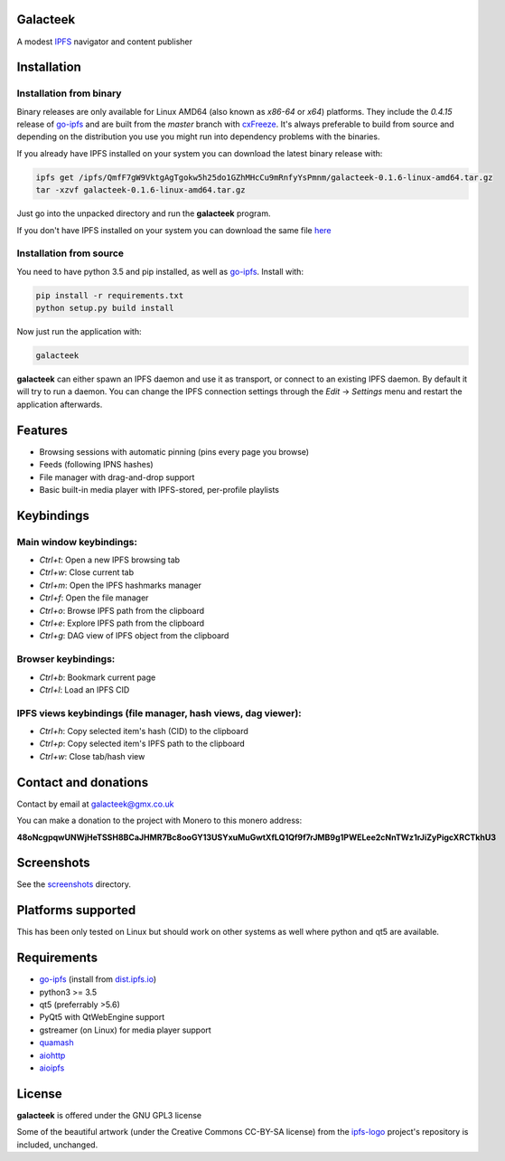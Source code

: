 Galacteek
=========

A modest IPFS_ navigator and content publisher

Installation
============

Installation from binary
------------------------

Binary releases are only available for Linux AMD64 (also known as
*x86-64* or *x64*) platforms. They include the *0.4.15* release of go-ipfs_
and are built from the *master* branch with cxFreeze_. It's always preferable
to build from source and depending on the distribution you use you might run
into dependency problems with the binaries.

If you already have IPFS installed on your system you can download the latest
binary release with:

.. code-block:: shell

    ipfs get /ipfs/QmfF7gW9VktgAgTgokw5h25do1GZhMHcCu9mRnfyYsPmnm/galacteek-0.1.6-linux-amd64.tar.gz
    tar -xzvf galacteek-0.1.6-linux-amd64.tar.gz

Just go into the unpacked directory and run the **galacteek** program.

If you don't have IPFS installed on your system you can download the same file
here_

.. _here: https://gateway.ipfs.io/ipfs/QmfF7gW9VktgAgTgokw5h25do1GZhMHcCu9mRnfyYsPmnm/galacteek-0.1.6-linux-amd64.tar.gz

Installation from source
------------------------

You need to have python 3.5 and pip installed, as well as go-ipfs_. Install with:

.. code-block:: shell

    pip install -r requirements.txt
    python setup.py build install

Now just run the application with:

.. code-block:: shell

    galacteek

**galacteek** can either spawn an IPFS daemon and use it as transport, or
connect to an existing IPFS daemon. By default it will try to run a daemon. You
can change the IPFS connection settings through the *Edit* -> *Settings* menu
and restart the application afterwards.

Features
========

- Browsing sessions with automatic pinning (pins every page you browse)
- Feeds (following IPNS hashes)
- File manager with drag-and-drop support
- Basic built-in media player with IPFS-stored, per-profile playlists

Keybindings
===========

Main window keybindings:
------------------------

- *Ctrl+t*: Open a new IPFS browsing tab
- *Ctrl+w*: Close current tab
- *Ctrl+m*: Open the IPFS hashmarks manager
- *Ctrl+f*: Open the file manager
- *Ctrl+o*: Browse IPFS path from the clipboard
- *Ctrl+e*: Explore IPFS path from the clipboard
- *Ctrl+g*: DAG view of IPFS object from the clipboard

Browser keybindings:
--------------------

- *Ctrl+b*: Bookmark current page
- *Ctrl+l*: Load an IPFS CID

IPFS views keybindings (file manager, hash views, dag viewer):
--------------------------------------------------------------

- *Ctrl+h*: Copy selected item's hash (CID) to the clipboard
- *Ctrl+p*: Copy selected item's IPFS path to the clipboard
- *Ctrl+w*: Close tab/hash view

Contact and donations
=====================

Contact by email at galacteek@gmx.co.uk

You can make a donation to the project with Monero to this monero address:

**48oNcgpqwUNWjHeTSSH8BCaJHMR7Bc8ooGY13USYxuMuGwtXfLQ1Qf9f7rJMB9g1PWELee2cNnTWz1rJiZyPigcXRCTkhU3**

Screenshots
===========

See the screenshots_ directory.

.. image:: https://gitlab.com/galacteek/galacteek/raw/61343d519d30709a5009dfc67f63704519aa6e62/screenshots/filesview.png
    :target: https://gitlab.com/galacteek/galacteek/raw/61343d519d30709a5009dfc67f63704519aa6e62/screenshots/filesview.png

.. image:: https://gitlab.com/galacteek/galacteek/raw/62c8b5a47d47fdff7b520795c0408b93f94de0b4/screenshots/mediaplayer.png
    :target: https://gitlab.com/galacteek/galacteek/raw/62c8b5a47d47fdff7b520795c0408b93f94de0b4/screenshots/mediaplayer.png

Platforms supported
===================

This has been only tested on Linux but should work on other systems
as well where python and qt5 are available.

Requirements
============

- go-ipfs_ (install from dist.ipfs.io_)
- python3 >= 3.5
- qt5 (preferrably >5.6)
- PyQt5 with QtWebEngine support
- gstreamer (on Linux) for media player support
- quamash_
- aiohttp_
- aioipfs_

License
=======

**galacteek** is offered under the GNU GPL3 license

Some of the beautiful artwork (under the Creative Commons CC-BY-SA license)
from the ipfs-logo_ project's repository is included, unchanged.

.. _aiohttp: https://pypi.python.org/pypi/aiohttp
.. _aioipfs: https://gitlab.com/cipres/aioipfs
.. _quamash: https://github.com/harvimt/quamash
.. _go-ipfs: https://github.com/ipfs/go-ipfs
.. _dist.ipfs.io: https://dist.ipfs.io
.. _IPFS: https://ipfs.io
.. _ipfs-logo: https://github.com/ipfs/logo
.. _cxFreeze: https://anthony-tuininga.github.io/cx_Freeze/
.. _screenshots: https://gitlab.com/galacteek/galacteek/tree/master/screenshots
